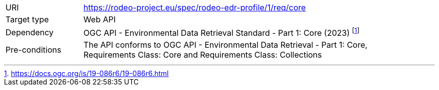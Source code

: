[[rc_core]]
[cols="1,4",width="90%"]
|===
|URI |https://rodeo-project.eu/spec/rodeo-edr-profile/1/req/core
|Target type|Web API
|Dependency |OGC API - Environmental Data Retrieval Standard - Part 1: Core (2023) footnote:[https://docs.ogc.org/is/19-086r6/19-086r6.html]
|Pre-conditions |The API conforms to OGC API - Environmental Data Retrieval - Part 1: Core, Requirements Class: Core and Requirements Class: Collections
|===
